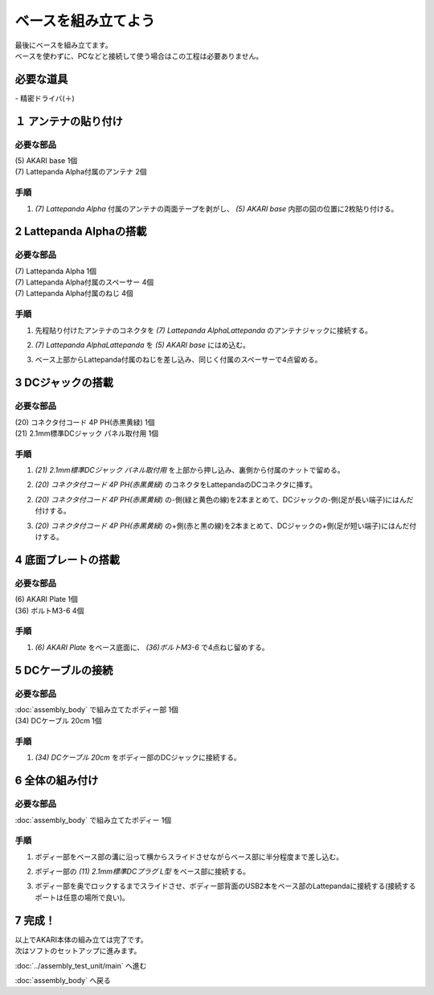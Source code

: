 ***********************************************************
ベースを組み立てよう
***********************************************************

| 最後にベースを組み立てます。
| ベースを使わずに、PCなどと接続して使う場合はこの工程は必要ありません。

必要な道具
-----------------------------------------------------------
| - 精密ドライバ(＋)


１ アンテナの貼り付け
-----------------------------------------------------------

必要な部品
^^^^^^^^^^^^^^^^^^^^^^^^^^^^^^^^^^^^^^^^^^^^^^^^^^^^^^^^^^^
| (5) AKARI base 1個
| (7) Lattepanda Alpha付属のアンテナ 2個

.. image:: ../../images/assembly/base/base01-01.jpg
    :width: 400px

手順
^^^^^^^^^^^^^^^^^^^^^^^^^^^^^^^^^^^^^^^^^^^^^^^^^^^^^^^^^^^
1. `(7) Lattepanda Alpha` 付属のアンテナの両面テープを剥がし、 `(5) AKARI base` 内部の図の位置に2枚貼り付ける。

.. image:: ../../images/assembly/base/base01-02.jpg
    :width: 400px


2 Lattepanda Alphaの搭載
-----------------------------------------------------------

必要な部品
^^^^^^^^^^^^^^^^^^^^^^^^^^^^^^^^^^^^^^^^^^^^^^^^^^^^^^^^^^^
| (7) Lattepanda Alpha 1個
| (7) Lattepanda Alpha付属のスペーサー 4個
| (7) Lattepanda Alpha付属のねじ 4個


.. image:: ../../images/assembly/base/base02-01.jpg
    :width: 400px

手順
^^^^^^^^^^^^^^^^^^^^^^^^^^^^^^^^^^^^^^^^^^^^^^^^^^^^^^^^^^^
1. 先程貼り付けたアンテナのコネクタを `(7) Lattepanda AlphaLattepanda` のアンテナジャックに接続する。

.. image:: ../../images/assembly/base/base02-02.jpg
    :width: 400px


2. `(7) Lattepanda AlphaLattepanda` を `(5) AKARI base` にはめ込む。

.. image:: ../../images/assembly/base/base02-03.jpg
    :width: 400px

3. ベース上部からLattepanda付属のねじを差し込み、同じく付属のスペーサーで4点留める。

.. image:: ../../images/assembly/base/base02-04.jpg
    :width: 400px

.. image:: ../../images/assembly/base/base02-05.jpg
    :width: 400px

3 DCジャックの搭載
-----------------------------------------------------------

必要な部品
^^^^^^^^^^^^^^^^^^^^^^^^^^^^^^^^^^^^^^^^^^^^^^^^^^^^^^^^^^^
| (20) コネクタ付コード 4P PH(赤黒黄緑) 1個
| (21) 2.1mm標準DCジャック パネル取付用 1個

.. image:: ../../images/assembly/base/base03-01.jpg
    :width: 300px

手順
^^^^^^^^^^^^^^^^^^^^^^^^^^^^^^^^^^^^^^^^^^^^^^^^^^^^^^^^^^^
1. `(21) 2.1mm標準DCジャック パネル取付用` を上部から押し込み、裏側から付属のナットで留める。

.. image:: ../../images/assembly/base/base03-02.jpg
    :width: 300px

.. image:: ../../images/assembly/base/base03-03.jpg
    :width: 300px

2. `(20) コネクタ付コード 4P PH(赤黒黄緑)` のコネクタをLattepandaのDCコネクタに挿す。

.. image:: ../../images/assembly/base/base03-04.jpg
    :width: 300px


2. `(20) コネクタ付コード 4P PH(赤黒黄緑)` の-側(緑と黄色の線)を2本まとめて、DCジャックの-側(足が長い端子)にはんだ付けする。

.. image:: ../../images/assembly/base/base03-05.jpg
    :width: 300px

3. `(20) コネクタ付コード 4P PH(赤黒黄緑)` の+側(赤と黒の線)を2本まとめて、DCジャックの+側(足が短い端子)にはんだ付けする。

.. image:: ../../images/assembly/base/base03-06.jpg
    :width: 300px

4 底面プレートの搭載
-----------------------------------------------------------

必要な部品
^^^^^^^^^^^^^^^^^^^^^^^^^^^^^^^^^^^^^^^^^^^^^^^^^^^^^^^^^^^
| (6) AKARI Plate 1個
| (36) ボルトM3-6 4個

.. image:: ../../images/assembly/base/base04-01.jpg
    :width: 400px

手順
^^^^^^^^^^^^^^^^^^^^^^^^^^^^^^^^^^^^^^^^^^^^^^^^^^^^^^^^^^^
1. `(6) AKARI Plate` をベース底面に、 `(36)ボルトM3-6` で4点ねじ留めする。

.. image:: ../../images/assembly/base/base04-02.jpg
    :width: 400px

5 DCケーブルの接続
-----------------------------------------------------------

必要な部品
^^^^^^^^^^^^^^^^^^^^^^^^^^^^^^^^^^^^^^^^^^^^^^^^^^^^^^^^^^^
| :doc:`assembly_body` で組み立てたボディー部 1個
| (34) DCケーブル 20cm 1個

.. image:: ../../images/assembly/base/base05-01.jpg
    :width: 400px

手順
^^^^^^^^^^^^^^^^^^^^^^^^^^^^^^^^^^^^^^^^^^^^^^^^^^^^^^^^^^^
1. `(34) DCケーブル 20cm` をボディー部のDCジャックに接続する。

.. image:: ../../images/assembly/base/base05-02.jpg
    :width: 400px

6 全体の組み付け
-----------------------------------------------------------

必要な部品
^^^^^^^^^^^^^^^^^^^^^^^^^^^^^^^^^^^^^^^^^^^^^^^^^^^^^^^^^^^

| :doc:`assembly_body` で組み立てたボディー 1個

.. image:: ../../images/assembly/base/base06-01.jpg
    :width: 400px

手順
^^^^^^^^^^^^^^^^^^^^^^^^^^^^^^^^^^^^^^^^^^^^^^^^^^^^^^^^^^^
1. ボディー部をベース部の溝に沿って横からスライドさせながらベース部に半分程度まで差し込む。

.. image:: ../../images/assembly/base/base06-02.jpg
    :width: 400px

2. ボディー部の `(11) 2.1mm標準DCプラグ L型` をベース部に接続する。

.. image:: ../../images/assembly/base/base06-03.jpg
    :width: 400px

3. ボディー部を奥でロックするまでスライドさせ、ボディー部背面のUSB2本をベース部のLattepandaに接続する(接続するポートは任意の場所で良い)。

.. image:: ../../images/assembly/base/base06-04.jpg
    :width: 400px

7 完成！
-----------------------------------------------------------

.. image:: ../../images/assembly/base/base07-01.jpg
    :width: 400px

| 以上でAKARI本体の組み立ては完了です。
| 次はソフトのセットアップに進みます。

:doc:`../assembly_test_unit/main` へ進む

:doc:`assembly_body` へ戻る
